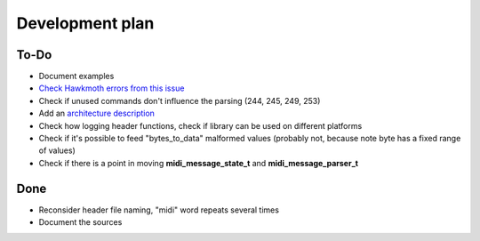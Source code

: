 Development plan
================

To-Do
-----

* Document examples
* `Check Hawkmoth errors from this issue <https://github.com/jnikula/hawkmoth/issues/21>`_
* Check if unused commands don't influence the parsing (244, 245, 249, 253)
* Add an `architecture description <https://matklad.github.io/2021/02/06/ARCHITECTURE.md>`_
* Check how logging header functions, check if library can be used on different platforms
* Check if it's possible to feed "bytes_to_data" malformed values (probably not, because note byte has a fixed range of values)
* Check if there is a point in moving **midi_message_state_t** and **midi_message_parser_t**

Done
----

* Reconsider header file naming, "midi" word repeats several times
* Document the sources

